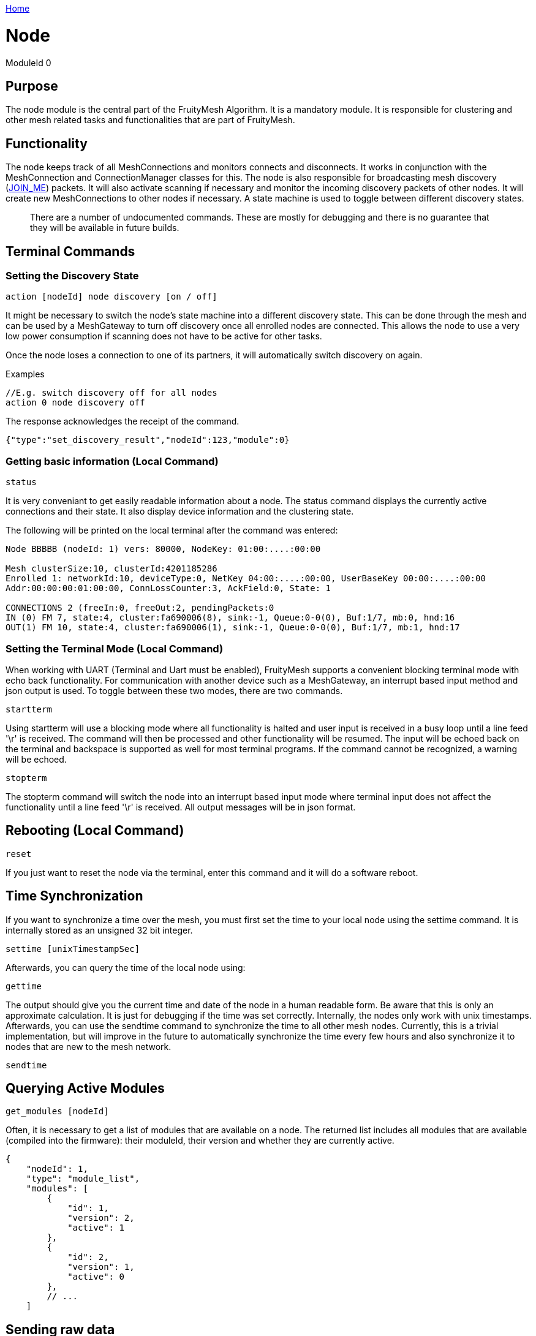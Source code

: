 <<../README.adoc#,Home>>

= Node

ModuleId 0

== Purpose

The node module is the central part of the FruityMesh Algorithm. It is a
mandatory module. It is responsible for clustering and other mesh
related tasks and functionalities that are part of FruityMesh.

== Functionality

The node keeps track of all MeshConnections and monitors connects and
disconnects. It works in conjunction with the MeshConnection and
ConnectionManager classes for this. The node is also responsible for
broadcasting mesh discovery (<<Specification.adoc#,JOIN_ME>>) packets. It will also activate
scanning if necessary and monitor the incoming discovery packets of
other nodes. It will create new MeshConnections to other nodes if
necessary. A state machine is used to toggle between different discovery
states.

____
There are a number of undocumented commands. These are mostly for
debugging and there is no guarantee that they will be available in
future builds.
____

== Terminal Commands

=== Setting the Discovery State

`action [nodeId] node discovery [on / off]`

It might be necessary to switch the node's state machine into a
different discovery state. This can be done through the mesh and can be
used by a MeshGateway to turn off discovery once all enrolled nodes are
connected. This allows the node to use a very low power consumption if
scanning does not have to be active for other tasks.

Once the node loses a connection to one of its partners, it will
automatically switch discovery on again.

Examples

[source,C++]
----
//E.g. switch discovery off for all nodes
action 0 node discovery off
----

The response acknowledges the receipt of the command.

[source,Javascript]
----
{"type":"set_discovery_result","nodeId":123,"module":0}
----

=== Getting basic information (Local Command)

`status`

It is very conveniant to get easily readable information about a node.
The status command displays the currently active connections and their
state. It also display device information and the clustering state.

The following will be printed on the local terminal after the command
was entered:

....
Node BBBBB (nodeId: 1) vers: 80000, NodeKey: 01:00:....:00:00

Mesh clusterSize:10, clusterId:4201185286
Enrolled 1: networkId:10, deviceType:0, NetKey 04:00:....:00:00, UserBaseKey 00:00:....:00:00
Addr:00:00:00:01:00:00, ConnLossCounter:3, AckField:0, State: 1

CONNECTIONS 2 (freeIn:0, freeOut:2, pendingPackets:0
IN (0) FM 7, state:4, cluster:fa690006(8), sink:-1, Queue:0-0(0), Buf:1/7, mb:0, hnd:16
OUT(1) FM 10, state:4, cluster:fa690006(1), sink:-1, Queue:0-0(0), Buf:1/7, mb:1, hnd:17
....

=== Setting the Terminal Mode (Local Command)

When working with UART (Terminal and Uart must be enabled), FruityMesh
supports a convenient blocking terminal mode with echo back
functionality. For communication with another device such as a
MeshGateway, an interrupt based input method and json output is used. To
toggle between these two modes, there are two commands.

`startterm`

Using startterm will use a blocking mode where all functionality is
halted and user input is received in a busy loop until a line feed '\r'
is received. The command will then be processed and other functionality
will be resumed. The input will be echoed back on the terminal and
backspace is supported as well for most terminal programs. If the
command cannot be recognized, a warning will be echoed.

`stopterm`

The stopterm command will switch the node into an interrupt based input
mode where terminal input does not affect the functionality until a line
feed '\r' is received. All output messages will be in json format.

== Rebooting (Local Command)

`reset`

If you just want to reset the node via the terminal, enter this command
and it will do a software reboot.

== Time Synchronization

If you want to synchronize a time over the mesh, you must first set the
time to your local node using the settime command. It is internally
stored as an unsigned 32 bit integer.

`settime [unixTimestampSec]`

Afterwards, you can query the time of the local node using:

`gettime`

The output should give you the current time and date of the node in a
human readable form. Be aware that this is only an approximate
calculation. It is just for debugging if the time was set correctly.
Internally, the nodes only work with unix timestamps. Afterwards, you
can use the sendtime command to synchronize the time to all other mesh
nodes. Currently, this is a trivial implementation, but will improve in
the future to automatically synchronize the time every few hours and
also synchronize it to nodes that are new to the mesh network.

`sendtime`

== Querying Active Modules

`get_modules [nodeId]`

Often, it is necessary to get a list of modules that are available on a
node. The returned list includes all modules that are available
(compiled into the firmware): their moduleId, their version and whether
they are currently active.

[source,Javascript]
----
{
    "nodeId": 1,
    "type": "module_list",
    "modules": [
        {
            "id": 1,
            "version": 2,
            "active": 1
        },
        {
            "id": 2,
            "version": 1,
            "active": 0
        },
        // ...
    ]
----

== Sending raw data

=== General overview

image::img/raw_data_flow.png[]

Sending raw data can be used to send any arbitrary data, for example (but not limited to) zip files. The data which should be sent is split into various chunks which are then sent through the mesh. The data which should be sent is called the "payload".

Every raw data transaction (except raw_data_light, which will be explained later) starts with a raw_data_start message. This message includes the amount of chunks in the transaction and the protocol of the payload. Once the receiver receives this message, he answers with a raw_data_start_received message, which indicates to the sender that the receiver is ready for the transaction of the chunks.

When the sender receives this message, he starts sending all the raw_data_chunks. Besides part of the payload, every raw_data_chunk includes a chunkID which is a uniquely (regarding the current transaction) ascending number, starting at 1 for the raw_data_chunks. The chunkID 0 is reserved for the raw_data_start which always implicitly has the chunkID 0. Using this chunkID, and the information of the amount of chunks form the raw_data_start message, the receiver is able to determine whether or not a received chunk is the last chunk in the transaction. Once he receives the last chunk he reports back to the sender using a single raw_data_report. This message includes up to three missing chunkIDs. If all chunks were received, the list of missing chunks is empty, which tells the sender that the transaction was successful. If however, the list of missing chunks is not empty, the sender must send the chunks with the corresponding chunkIDs again. The last chunkID of the previous raw_data_report message acts as a last chunk, regarding the sending of additional raw_data_reports. This sending of raw_data_chunks and raw_data_reports is repeated until raw_data_report has an empty list of missing chunkIDs.

All devices involved in the communication (meaning both sender and receiver as well as the mesh) are able to cancel the communication by sending a raw_data_error message to the sender as well as the receiver. If the sender or the receiver is the device that hung up the transmission, it is allowed to not send the error to itself. The raw_data_error message includes an error code, indicating the reason for the cancellation. It is possible to receive a raw_data_error message without an open transmission. This can happen for example, if the sender cancels the transmission using a raw_data_error, but this error is dropped during the transmission. The receiver then might send another raw_data_error indicating a timeout while the sender already canceled the communication. Such messages without an open transmission may be discarded.

=== Dropped messages

As any other message in the mesh, every message in the raw send protocol could be dropped. This section describes how an implementation must behave in such scenarios. It also tells the obligations of the sender and the receiver.

[cols=",",options="header",]
|===
|Dropped message | Reaction
|raw_data_start or raw_data_start_received | The sender must send the raw_data_start again after a timeout of 10 seconds or stop the transmission. The receiver thus has to be able to handle several successive raw_data_start messages with the same content (in case the raw_data_start_received message is dropped) as well as closing a dropped connection after a timeout of 15 seconds (in case the sender does not send another raw_data_start).
|raw_data_chunk | Missing chunks are reported in raw_data_report once the last chunk is received. These missing chunks must be resent.
|Last raw_data_chunk or raw_data_report | Using the ChunkID, both sender and receiver are able to identify the last data chunk. If this message or the raw_data_report is dropped, the sender must send the last chunk again. This however means that the receiver is only allowed to save the last chunk id once the first chunk after a raw_data_report is received, not immediately after the raw_data_report is sent.
|raw_data_error | If a raw_data_error message is dropped, the sender or receiver has already canceled the transmission, leading to the sending of another raw_data_error upon receiving an invalid out-of-transmission message or a raw_data_error indicating a timeout. In the rare cases where the origin of the raw_data_error is the mesh itself, it could happen that both raw_data_errors are dropped. In such cases the connection is still up but probably will create another raw_data_error once the ill-formed chunk is sent again.
|===

=== Start of a transmission
`raw_data_start [receiverId] [destinationModuleId] [numChunks] [protocolId] {requestHandle = 0}`

This command starts a raw data transmission. The payload shall be sent using raw_data_chunk messages.

[cols=",,", options="header",]
|===
|Parameter | Type | Description
|receiverId | u16 | The NodeID that this message should be sent to
|destinationModuleId | u8 | The ModuleId is used for giving context to this message. If the transmission should only be printed on the receiver and otherwise be ignored by the firmware, it must be set to 0.
|numChunks | u24 | Number of Chunks for the total message. Must not be 0.
|protocolId | u8 | One of the protocolIds mentioned in the table below
|requestHandle | u8 | A handle that can be used to distinguish between different raw data transmissions (Default: 0)
|===

[cols=",,", options="header",]
|===
|Protocol ID | Name | Description
|0 | Invalid | Invalid Protocol ID
|1 | HTTP | A raw HTTP request or response
|2 | GZIPPED_JSON | A JSON that was gzipped
|3 - 199 | Reserved | Not yet used
|200 - 255 | User defined | May be different in each implementation
|===

If received by a JSON capable device, the raw_data_start will be printed out like this:
[source,javascript]
----
{
	"nodeId":5,
	"type":"raw_data_start",
	"module":4,
	"numChunks":3,
	"protocol":1,
	"fmKeyId":2,
	"requestHandle":0
}
----

=== Accepting a transmission
`raw_data_start_received [receiverId] [destinationModuleId] {requestHandle = 0}`

Once a raw_data_start is received, the receiver shall send the sender a raw_data_start_received message.

[cols=",,", options="header",]
|===
|Parameter | Type | Description
|receiverId | u16 | The NodeID that this message should be sent to
|destinationModuleId | u8 | The ModuleId is used for giving context to this message. If the transmission should only be printed on the receiver and otherwise be ignored by the firmware, it must be set to 0.
|requestHandle | u8 | A handle that can be used to distinguish between different raw data transmissions (Default: 0)
|===


If received by a JSON capable device, the raw_data_start will be printed out like this:
[source,javascript]
----
{
	"nodeId":5,
	"type":"raw_data_start_received",
	"module":4,
	"requestHandle":0
}
----

=== Subsequent chunk messages
`raw_data_chunk [receiverId] [destinationModuleId] [chunkId] [payloadHex] {requestHandle = 0}`

Once a raw transmission was started, the appropriate number of chunks should follow in the correct order. Once the  last chunk is received by the receiver it is possible to reassemble and parse the whole message. The moduleId is present in all chunks so that they can be assigned to the correct stream and to avoid clashes between different modules. A module can send intermittent data streams if is uses different request handles.

[cols=",,", options="header",]
|===
|Parameter | Type | Description
|receiverId | u16 | The NodeID that this message should be sent to
|destinationModuleId | u8 | The ModuleId is used for giving context to this message. If the transmission should only be printed on the receiver and otherwise be ignored by the firmware, it must be set to 0.
|chunkId | u24 | ID of this data chunk starting from 0.
|payloadHex | HexString | The binary data to send. E.g. AA:BB:CC. The maximum length is 60 bytes.
|requestHandle | u8 | A handle that can be used to distinguish between different raw data transmissions (Default: 0)
|===

If received by a JSON capable device, the raw_data_start will be printed out like this:
[source,javascript]
----
{
	"nodeId":5,
	"type":"raw_data_chunk",
	"module":4,
	"chunkId":1,
	"payload":"AA:BB:CC",
	"requestHandle":0
}
----

=== Sending a report
`raw_data_report [receiverId] [destinationModuleId] [MissingChunkIds] {requestHandle = 0}`

Once the last chunk is received, the receiver sends this message to the sender, indicating either a successful transmission (empty missing chunk IDs) or informs the sender about missing chunk IDs.

[cols=",,", options="header",]
|===
|Parameter | Type | Description
|receiverId | u16 | The NodeID that this message should be sent to
|destinationModuleId | u8 | The ModuleId is used for giving context to this message. If the transmission should only be printed on the receiver and otherwise be ignored by the firmware, it must be set to 0.
|MissingChunkIds | Comma separated Integers or the literal string "-" (without "") | Up to three chunkIDs of missing chunks. Must not contain spaces! E.g. 2,17,312
|requestHandle | u8 | A handle that can be used to distinguish between different raw data transmissions (Default: 0)
|===

If received by a JSON capable device, the raw_data_start will be printed out like this:
[source,javascript]
----
{
	"nodeId":5,
	"type":"raw_data_report",
	"module":4,
	"missing":[2,17,312],
	"requestHandle":0
}
----
Or in cases where the transmission was successful:
[source,javascript]
----
{
	"nodeId":5,
	"type":"raw_data_report",
	"module":4,
	"missing":[],
	"requestHandle":0
}
----


=== Sending an error
`raw_data_error [receiverId] [destinationModuleId] [errorCode] [destination] {requestHandle = 0}`

This command indicates that some error occurred and the transmission must be closed. Will be sent to the receiver as well as the sender.

[cols=",,", options="header",]
|===
|Error Code | Name | Meaning
| 1 | Unexpected end of transmission | Three timeouts happened without receiving a message from the transmission partner.
| 2 | Not in a transmission | A raw_data_chunk or raw_data_report was received without an open transmission.
| 3 | Malformed Message | A message was received which was malformed and did not fit any other error code.
| 4 | Unsupported Protocol | The receiver is unable to interpret the given protocol.
| 5 | Malformed GZIP | The receiver got all chunks but could could not unpack the gzip.
| 6 | Malformed Type | Thrown in case of a gzip communication. The unpacking worked, but the provided type inside the gzip json was unknown.
| 0, 4 - 199 | Reserved | Not yet used
| 200 - 255 | User defined | May be different in each implementation.
|===

[cols=",,", options="header",]
|===
|Destination Code | Name | Meaning
| 1 | Sender | The error is sent to the sender.
| 2 | Receiver | The error is sent to the receiver.
| 3 | Both | The error is sent both to the sender and the receiver.
|===

If received by a JSON capable device, the raw_data_error will be printed out like this:
[source,javascript]
----
{
	"nodeId":5,
	"type":"raw_data_error",
	"module":4,
	"error":1,
	"destination":1
	"requestHandle":0
}
----

=== Sending a single light message of arbitrary data
`raw_data_light [receiverId] [destinationModuleId] [protocolId] [payload] {requestHandle = 0}`

Sends a single, responseless chunk of arbitrary data to the receiver. There is no guarantee that the message is transmitted. The sender thus should make sure to have some resending logic.

[cols=",,", options="header",]
|===
|Parameter | Type | Description
|receiverId | u16 | The NodeID that this message should be sent to
|destinationModuleId | u8 | The ModuleId is used for giving context to this message. If the transmission should only be printed on the receiver and otherwise be ignored by the firmware, it must be set to 0.
|protocolId | u8 | One of the protocolIds mentioned in the table of raw_data_start
|payloadHex | HexString | The binary data to send. E.g. AA:BB:CC. The maximum length is 60 bytes.
|requestHandle | u8 | A handle that can be used to distinguish between different raw data transmissions (Default: 0)
|===

If received by a JSON capable device, the raw_data_start will be printed out like this:
[source,javascript]
----
{
	"nodeId":5,
	"type":"raw_data_light",
	"module":4,
	"protocol":2,
	"payload":"AA:BB:CC",
	"requestHandle":0
}
----

=== Binary Message Format

==== raw_data_start

[cols=",", options="header",]
|===
|Name| Data Type
|Conn Packet Module | connPacketModule (54)
|Number of Chunks | u24
|Protocol ID | u8
|fmKeyId | u32
|reserved | u32
|===

==== raw_data_start_received

[cols=",", options="header",]
|===
|Name| Data Type
|Conn Packet Module | connPacketModule (54)
|reserved | u8[12]
|===

==== raw_data_error

[cols=",", options="header",]
|===
|Name| Data Type
|Conn Packet Module | connPacketModule (54)
|Error Code | u8
|Destination | u8
|reserved | u8[11]
|===

==== raw_data_chunk

[cols=",", options="header",]
|===
|Name| Data Type
|Conn Packet Module | connPacketModule (54)
|Chunk ID | u24
|reserved | u8
|payload | u8[dynamic]
|===

==== raw_data_report

[cols=",", options="header",]
|===
|Name| Data Type
|Conn Packet Module | connPacketModule (54)
|missings | u32[3]
|===

==== raw_data_chunk

[cols=",", options="header",]
|===
|Name| Data Type
|Conn Packet Header | connPacketHeader (55)
|module ID | u8
|request Handle | u8
|Protocol ID | u8
|payload | u8[dynamic]
|===

